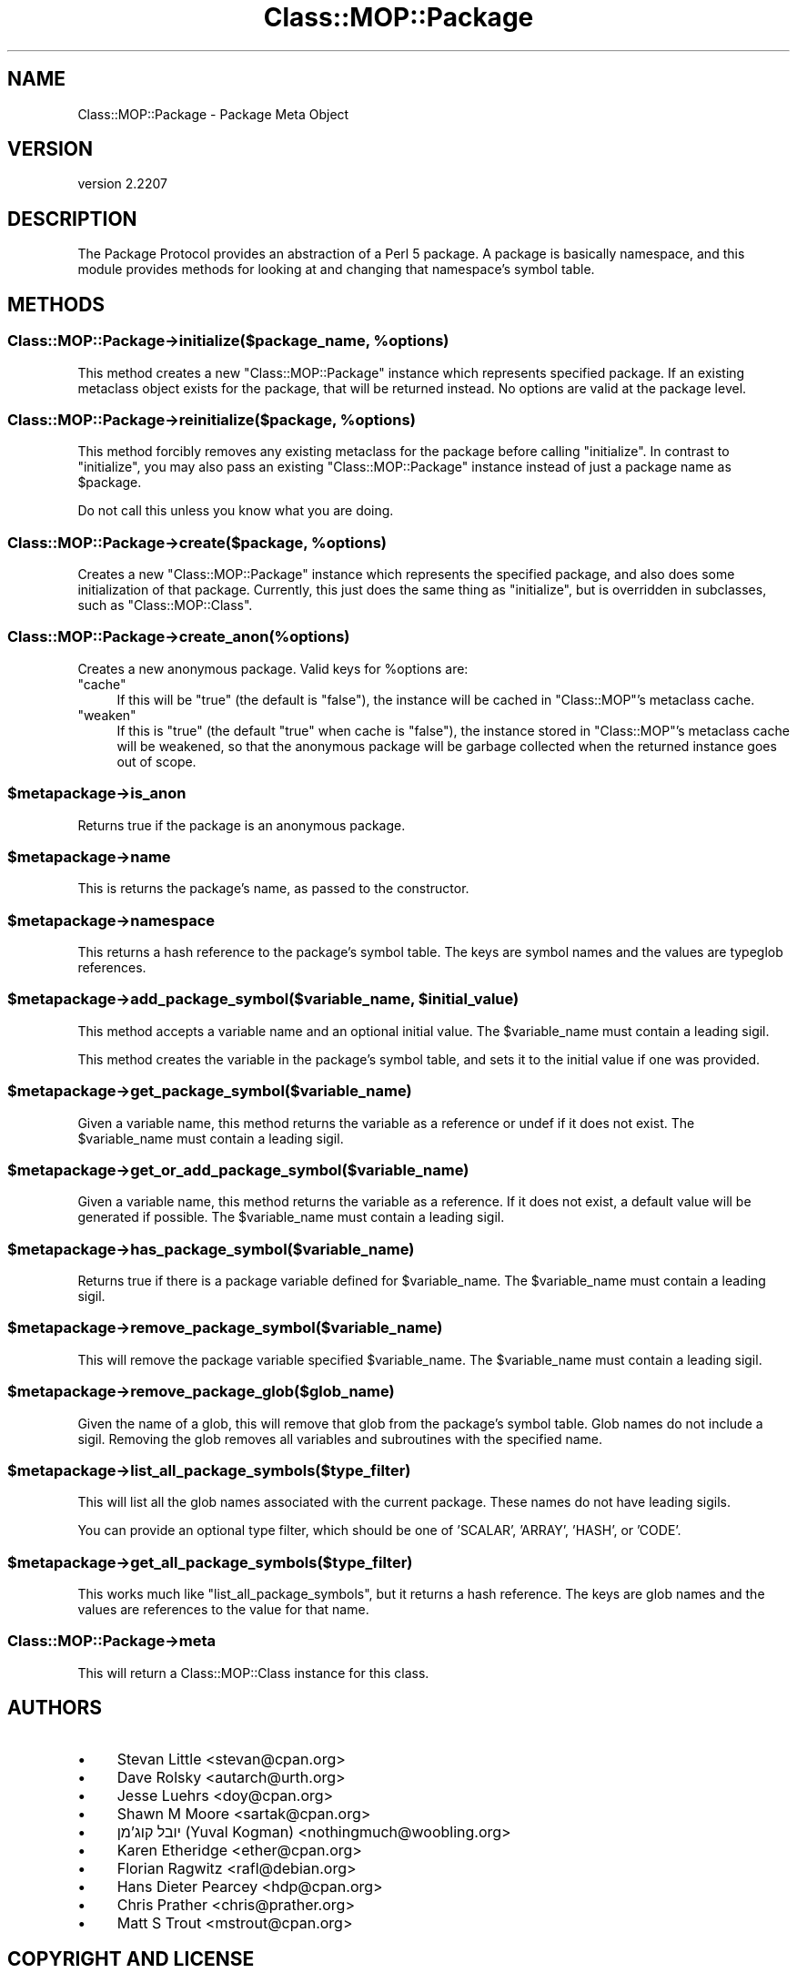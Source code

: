 .\" -*- mode: troff; coding: utf-8 -*-
.\" Automatically generated by Pod::Man 5.01 (Pod::Simple 3.43)
.\"
.\" Standard preamble:
.\" ========================================================================
.de Sp \" Vertical space (when we can't use .PP)
.if t .sp .5v
.if n .sp
..
.de Vb \" Begin verbatim text
.ft CW
.nf
.ne \\$1
..
.de Ve \" End verbatim text
.ft R
.fi
..
.\" \*(C` and \*(C' are quotes in nroff, nothing in troff, for use with C<>.
.ie n \{\
.    ds C` ""
.    ds C' ""
'br\}
.el\{\
.    ds C`
.    ds C'
'br\}
.\"
.\" Escape single quotes in literal strings from groff's Unicode transform.
.ie \n(.g .ds Aq \(aq
.el       .ds Aq '
.\"
.\" If the F register is >0, we'll generate index entries on stderr for
.\" titles (.TH), headers (.SH), subsections (.SS), items (.Ip), and index
.\" entries marked with X<> in POD.  Of course, you'll have to process the
.\" output yourself in some meaningful fashion.
.\"
.\" Avoid warning from groff about undefined register 'F'.
.de IX
..
.nr rF 0
.if \n(.g .if rF .nr rF 1
.if (\n(rF:(\n(.g==0)) \{\
.    if \nF \{\
.        de IX
.        tm Index:\\$1\t\\n%\t"\\$2"
..
.        if !\nF==2 \{\
.            nr % 0
.            nr F 2
.        \}
.    \}
.\}
.rr rF
.\" ========================================================================
.\"
.IX Title "Class::MOP::Package 3pm"
.TH Class::MOP::Package 3pm 2024-01-21 "perl v5.38.2" "User Contributed Perl Documentation"
.\" For nroff, turn off justification.  Always turn off hyphenation; it makes
.\" way too many mistakes in technical documents.
.if n .ad l
.nh
.SH NAME
Class::MOP::Package \- Package Meta Object
.SH VERSION
.IX Header "VERSION"
version 2.2207
.SH DESCRIPTION
.IX Header "DESCRIPTION"
The Package Protocol provides an abstraction of a Perl 5 package. A
package is basically namespace, and this module provides methods for
looking at and changing that namespace's symbol table.
.SH METHODS
.IX Header "METHODS"
.ie n .SS "Class::MOP::Package\->initialize($package_name, %options)"
.el .SS "Class::MOP::Package\->initialize($package_name, \f(CW%options\fP)"
.IX Subsection "Class::MOP::Package->initialize($package_name, %options)"
This method creates a new \f(CW\*(C`Class::MOP::Package\*(C'\fR instance which
represents specified package. If an existing metaclass object exists
for the package, that will be returned instead. No options are valid at the
package level.
.ie n .SS "Class::MOP::Package\->reinitialize($package, %options)"
.el .SS "Class::MOP::Package\->reinitialize($package, \f(CW%options\fP)"
.IX Subsection "Class::MOP::Package->reinitialize($package, %options)"
This method forcibly removes any existing metaclass for the package
before calling \f(CW\*(C`initialize\*(C'\fR. In contrast to \f(CW\*(C`initialize\*(C'\fR, you may
also pass an existing \f(CW\*(C`Class::MOP::Package\*(C'\fR instance instead of just
a package name as \f(CW$package\fR.
.PP
Do not call this unless you know what you are doing.
.ie n .SS "Class::MOP::Package\->create($package, %options)"
.el .SS "Class::MOP::Package\->create($package, \f(CW%options\fP)"
.IX Subsection "Class::MOP::Package->create($package, %options)"
Creates a new \f(CW\*(C`Class::MOP::Package\*(C'\fR instance which represents the specified
package, and also does some initialization of that package. Currently, this
just does the same thing as \f(CW\*(C`initialize\*(C'\fR, but is overridden in subclasses,
such as \f(CW\*(C`Class::MOP::Class\*(C'\fR.
.SS Class::MOP::Package\->create_anon(%options)
.IX Subsection "Class::MOP::Package->create_anon(%options)"
Creates a new anonymous package. Valid keys for \f(CW%options\fR are:
.ie n .IP """cache""" 4
.el .IP \f(CWcache\fR 4
.IX Item "cache"
If this will be \f(CW\*(C`true\*(C'\fR (the default is \f(CW\*(C`false\*(C'\fR), the instance will be cached
in \f(CW\*(C`Class::MOP\*(C'\fR's metaclass cache.
.ie n .IP """weaken""" 4
.el .IP \f(CWweaken\fR 4
.IX Item "weaken"
If this is \f(CW\*(C`true\*(C'\fR (the default \f(CW\*(C`true\*(C'\fR when cache is \f(CW\*(C`false\*(C'\fR), the instance
stored in \f(CW\*(C`Class::MOP\*(C'\fR's metaclass cache will be weakened, so that the
anonymous package will be garbage collected when the returned instance goes out
of scope.
.ie n .SS $metapackage\->is_anon
.el .SS \f(CW$metapackage\fP\->is_anon
.IX Subsection "$metapackage->is_anon"
Returns true if the package is an anonymous package.
.ie n .SS $metapackage\->name
.el .SS \f(CW$metapackage\fP\->name
.IX Subsection "$metapackage->name"
This is returns the package's name, as passed to the constructor.
.ie n .SS $metapackage\->namespace
.el .SS \f(CW$metapackage\fP\->namespace
.IX Subsection "$metapackage->namespace"
This returns a hash reference to the package's symbol table. The keys
are symbol names and the values are typeglob references.
.ie n .SS "$metapackage\->add_package_symbol($variable_name, $initial_value)"
.el .SS "\f(CW$metapackage\fP\->add_package_symbol($variable_name, \f(CW$initial_value\fP)"
.IX Subsection "$metapackage->add_package_symbol($variable_name, $initial_value)"
This method accepts a variable name and an optional initial value. The
\&\f(CW$variable_name\fR must contain a leading sigil.
.PP
This method creates the variable in the package's symbol table, and
sets it to the initial value if one was provided.
.ie n .SS $metapackage\->get_package_symbol($variable_name)
.el .SS \f(CW$metapackage\fP\->get_package_symbol($variable_name)
.IX Subsection "$metapackage->get_package_symbol($variable_name)"
Given a variable name, this method returns the variable as a reference
or undef if it does not exist. The \f(CW$variable_name\fR must contain a
leading sigil.
.ie n .SS $metapackage\->get_or_add_package_symbol($variable_name)
.el .SS \f(CW$metapackage\fP\->get_or_add_package_symbol($variable_name)
.IX Subsection "$metapackage->get_or_add_package_symbol($variable_name)"
Given a variable name, this method returns the variable as a reference.
If it does not exist, a default value will be generated if possible. The
\&\f(CW$variable_name\fR must contain a leading sigil.
.ie n .SS $metapackage\->has_package_symbol($variable_name)
.el .SS \f(CW$metapackage\fP\->has_package_symbol($variable_name)
.IX Subsection "$metapackage->has_package_symbol($variable_name)"
Returns true if there is a package variable defined for
\&\f(CW$variable_name\fR. The \f(CW$variable_name\fR must contain a leading sigil.
.ie n .SS $metapackage\->remove_package_symbol($variable_name)
.el .SS \f(CW$metapackage\fP\->remove_package_symbol($variable_name)
.IX Subsection "$metapackage->remove_package_symbol($variable_name)"
This will remove the package variable specified \f(CW$variable_name\fR. The
\&\f(CW$variable_name\fR must contain a leading sigil.
.ie n .SS $metapackage\->remove_package_glob($glob_name)
.el .SS \f(CW$metapackage\fP\->remove_package_glob($glob_name)
.IX Subsection "$metapackage->remove_package_glob($glob_name)"
Given the name of a glob, this will remove that glob from the
package's symbol table. Glob names do not include a sigil. Removing
the glob removes all variables and subroutines with the specified
name.
.ie n .SS $metapackage\->list_all_package_symbols($type_filter)
.el .SS \f(CW$metapackage\fP\->list_all_package_symbols($type_filter)
.IX Subsection "$metapackage->list_all_package_symbols($type_filter)"
This will list all the glob names associated with the current
package. These names do not have leading sigils.
.PP
You can provide an optional type filter, which should be one of
\&'SCALAR', 'ARRAY', 'HASH', or 'CODE'.
.ie n .SS $metapackage\->get_all_package_symbols($type_filter)
.el .SS \f(CW$metapackage\fP\->get_all_package_symbols($type_filter)
.IX Subsection "$metapackage->get_all_package_symbols($type_filter)"
This works much like \f(CW\*(C`list_all_package_symbols\*(C'\fR, but it returns a
hash reference. The keys are glob names and the values are references
to the value for that name.
.SS Class::MOP::Package\->meta
.IX Subsection "Class::MOP::Package->meta"
This will return a Class::MOP::Class instance for this class.
.SH AUTHORS
.IX Header "AUTHORS"
.IP \(bu 4
Stevan Little <stevan@cpan.org>
.IP \(bu 4
Dave Rolsky <autarch@urth.org>
.IP \(bu 4
Jesse Luehrs <doy@cpan.org>
.IP \(bu 4
Shawn M Moore <sartak@cpan.org>
.IP \(bu 4
יובל קוג'מן (Yuval Kogman) <nothingmuch@woobling.org>
.IP \(bu 4
Karen Etheridge <ether@cpan.org>
.IP \(bu 4
Florian Ragwitz <rafl@debian.org>
.IP \(bu 4
Hans Dieter Pearcey <hdp@cpan.org>
.IP \(bu 4
Chris Prather <chris@prather.org>
.IP \(bu 4
Matt S Trout <mstrout@cpan.org>
.SH "COPYRIGHT AND LICENSE"
.IX Header "COPYRIGHT AND LICENSE"
This software is copyright (c) 2006 by Infinity Interactive, Inc.
.PP
This is free software; you can redistribute it and/or modify it under
the same terms as the Perl 5 programming language system itself.
